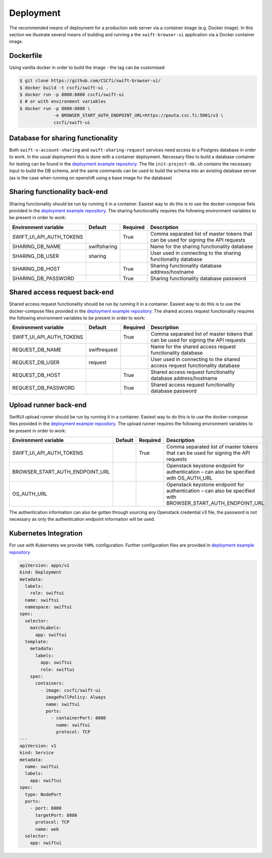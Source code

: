 Deployment
==========

The recommended means of deployment for a production web server via
a container image (e.g. Docker image).
In this section we illustrate several means of building and running a
the ``swift-browser-ui`` application via a Docker container image.

Dockerfile
----------

Using vanilla docker in order to build the image - the tag can be customised:

.. code-block:: console

    $ git clone https://github.com/CSCfi/swift-browser-ui/
    $ docker build -t cscfi/swift-ui .
    $ docker run -p 8080:8080 cscfi/swift-ui
    $ # or with environment variables
    $ docker run -p 8080:8080 \
                 -e BROWSER_START_AUTH_ENDPOINT_URL=https://pouta.csc.fi:5001/v3 \
                 cscfi/swift-ui

Database for sharing functionality
----------------------------------
Both ``swift-x-account-sharing`` and ``swift-sharing-request`` services need
access to a Postgres database in order to work. In the usual deployment this
is done with a container deployment. Necessary files to build a database
container for testing can be found in the `deployment example repository. <https://github.com/CSCfi/swift-ui-deployment/>`_
The file ``init-project-db.sh`` contains the necessary input to build the DB
schema, and the same commands can be used to build the schema into an existing
database server (as is the case when running on openshift using a base image
for the database)

Sharing functionality back-end
------------------------------
Sharing functionality should be run by running it in a container. Easiest
way to do this is to use the docker-compose fiels provided in the 
`deployment example repository. <https://github.com/CSCfi/swift-ui-deployment/>`_
The sharing functionality requires the following environment variables to be
present in order to work:

+--------------------------+--------------+----------+-------------------------------------------------------------------------------------+
| Environment variable     | Default      | Required | Description                                                                         |
+==========================+==============+==========+=====================================================================================+
| SWIFT_UI_API_AUTH_TOKENS |              | True     | Comma separated list of master tokens that can be used for signing the API requests |
+--------------------------+--------------+----------+-------------------------------------------------------------------------------------+
| SHARING_DB_NAME          | swiftsharing |          | Name for the sharing functionality database                                         |
+--------------------------+--------------+----------+-------------------------------------------------------------------------------------+
| SHARING_DB_USER          | sharing      |          | User used in connecting to the sharing functionality database                       |
+--------------------------+--------------+----------+-------------------------------------------------------------------------------------+
| SHARING_DB_HOST          |              | True     | Sharing functionality database address/hostname                                     |
+--------------------------+--------------+----------+-------------------------------------------------------------------------------------+
| SHARING_DB_PASSWORD      |              | True     | Sharing functionality database password                                             |
+--------------------------+--------------+----------+-------------------------------------------------------------------------------------+

Shared access request back-end
------------------------------
Shared access request functionality should be run by running it in a
container. Easiest way to do this is to use the docker-compose files provided
in the `deployment example repository. <https://github.com/CSCfi/swift-ui-deployment/>`_
The shared access request functionality requires the following environment variables
to be present in order to work:

+--------------------------+--------------+----------+-------------------------------------------------------------------------------------+
| Environment variable     | Default      | Required | Description                                                                         |
+==========================+==============+==========+=====================================================================================+
| SWIFT_UI_API_AUTH_TOKENS |              | True     | Comma separated list of master tokens that can be used for signing the API requests |
+--------------------------+--------------+----------+-------------------------------------------------------------------------------------+
| REQUEST_DB_NAME          | swiftrequest |          | Name for the shared access request functionality database                           |
+--------------------------+--------------+----------+-------------------------------------------------------------------------------------+
| REQUEST_DB_USER          | request      |          | User used in connecting to the shared access request functionality database         |
+--------------------------+--------------+----------+-------------------------------------------------------------------------------------+
| REQUEST_DB_HOST          |              | True     | Shared access request functionality database address/hostname                       |
+--------------------------+--------------+----------+-------------------------------------------------------------------------------------+
| REQUEST_DB_PASSWORD      |              | True     | Shared access request functionality database password                               |
+--------------------------+--------------+----------+-------------------------------------------------------------------------------------+

Upload runner back-end
----------------------
SwiftUI upload runner should be run by running it in a container. Easiest way
to do this is to use the docker-compose files provided in the 
`deployment example repository. <https://github.com/CSCfi/swift-ui-deployment/>`_
The upload runner requires the following environment variables to be present
in order to work:

+---------------------------------+---------+----------+-------------------------------------------------------------------------------------------------------------+
| Environment variable            | Default | Required | Description                                                                                                 |
+=================================+=========+==========+=============================================================================================================+
| SWIFT_UI_API_AUTH_TOKENS        |         | True     | Comma separated list of master tokens that can be used for signing the API requests                         |
+---------------------------------+---------+----------+-------------------------------------------------------------------------------------------------------------+
| BROWSER_START_AUTH_ENDPOINT_URL |         |          | Openstack keystone endpoint for authentication – can also be specified with OS_AUTH_URL                     |
+---------------------------------+---------+----------+-------------------------------------------------------------------------------------------------------------+
| OS_AUTH_URL                     |         |          | Openstack keystone endpoint for authentication – can also be specified with BROWSER_START_AUTH_ENDPOINT_URL |
+---------------------------------+---------+----------+-------------------------------------------------------------------------------------------------------------+

The authentication information can also be gotten through sourcing any
Openstack credential v3 file, the password is not necessary as only the
authentication endpoint information will be used.

Kubernetes Integration
----------------------

For use with Kubernetes we provide ``YAML`` configuration. Further
configuration files are provided in `deployment example repository <https://github.com/CSCfi/swift-ui-deployment/>`_

.. code-block:: yaml

    apiVersion: apps/v1
    kind: Deployment
    metadata:
      labels:
        role: swiftui
      name: swiftui
      namespace: swiftui
    spec:
      selector:
        matchLabels:
          app: swiftui
      template:
        metadata:
          labels:
            app: swiftui
            role: swiftui
        spec:
          containers:
            - image: cscfi/swift-ui
              imagePullPolicy: Always
              name: swiftui
              ports:
                - containerPort: 8080
                  name: swiftui
                  protocol: TCP
    ---
    apiVersion: v1
    kind: Service
    metadata:
      name: swiftui
      labels:
        app: swiftui
    spec:
      type: NodePort
      ports:
        - port: 8080
          targetPort: 8080
          protocol: TCP
          name: web
      selector:
        app: swiftui
